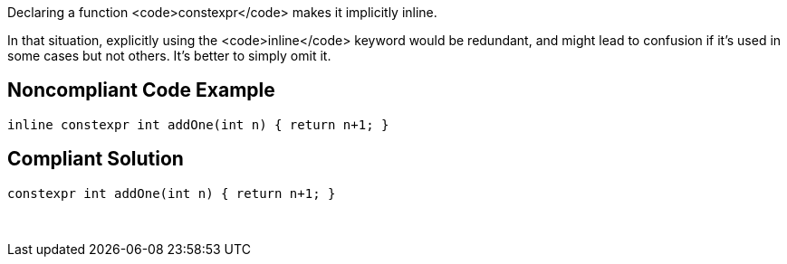  

Declaring a function <code>constexpr</code> makes it implicitly inline.

In that situation, explicitly using the <code>inline</code> keyword would be redundant, and might lead to confusion if it's used in some cases but not others. It's better to simply omit it.


== Noncompliant Code Example

----
inline constexpr int addOne(int n) { return n+1; }
----


== Compliant Solution

----
constexpr int addOne(int n) { return n+1; }
----
 

